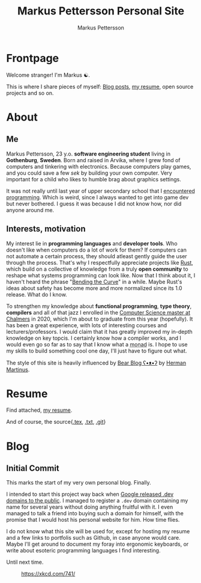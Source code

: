 #+TITLE: Markus Pettersson Personal Site
#+AUTHOR: Markus Pettersson

#+MACRO: abbr @@html:<abbr title="$2">$1</abbr>@@

#+HUGO_BASE_DIR: ../
#+OPTIONS: creator:t toc:nil

* Frontpage
:PROPERTIES:
:EXPORT_TITLE: Home
:EXPORT_HUGO_SECTION: /
:EXPORT_FILE_NAME: _index
:END:

Welcome stranger!
I'm Markus ☯.

This is where I share pieces of myself: [[/blog][Blog posts]], [[/resume][my resume]], open source projects and so on.

* About
:PROPERTIES:
:EXPORT_TITLE: About
:EXPORT_HUGO_SECTION: /
:EXPORT_FILE_NAME: about
:EXPORT_HUGO_MENU: :menu main
:END:
** Me
Markus Pettersson, 23 y.o. *software engineering student* living in *Gothenburg*, *Sweden*.
Born and raised in Arvika, where I grew fond of computers and tinkering with electronics.
Because computers play games, and you could save a few /sek/ by building your own computer.
Very important for a child who likes to humble brag about graphics settings.

It was not really until last year of upper secondary school that I {{{abbr(encountered programming, Wrote my first line of code)}}}.
Which is weird, since I always wanted to get into game dev but never bothered.
I guess it was because I did not know how, nor did anyone around me.

** Interests, motivation
My interest lie in *programming languages* and *developer tools*.
Who doesn't like when computers do a lot of work for them?
If computers can not automate a certain process, they should atleast gently guide the user through the process.
That's why I respectfully appreciate projects like [[https://www.rust-lang.org/][Rust]], which build on a collective of knowledge from a truly *open community* to reshape what systems programming can look like.
Now that I think about it, I haven't heard the phrase "[[https://www.youtube.com/watch?v=LazvK39Oc4U][Bending the Curve]]" in a while.
Maybe Rust's ideas about safety has become more and more normalized since its 1.0 release.
What do I know.

To strengthen my knowledge about *functional programming*, *type theory*, *compilers* and all of that jazz I enrolled in the [[https://www.chalmers.se/en/education/programmes/masters-info/pages/computer-science-algorithms-languages-and-logic.aspx][Computer Science master at Chalmers]] in 2020, which I'm about to graduate from this year (hopefully).
It has been a great experience, with lots of interesting courses and lecturers/professors.
I would claim that it has greatly improved my in-depth knowledge on key topcis.
I certainly know how a compiler works, and I would even go so far as to say that I know what a {{{abbr(monad, A monad is just a monoid in the category of endofunctors\, also known as a 'burrito' among domain experts.)}}} is. I hope to use my skills to build something cool one day, I'll just have to figure out what.

The style of this site is heavily influenced by [[https://bearblog.dev/][Bear Blog ʕ•ᴥ•ʔ]] by [[https://herman.bearblog.dev/][Herman Martinus]].

* Resume
:PROPERTIES:
:EXPORT_TITLE: Resume
:EXPORT_HUGO_SECTION: /
:EXPORT_FILE_NAME: resume
:EXPORT_HUGO_MENU: :menu main
:END:

Find attached, [[file:~/Projects/me/site/static/cv.pdf][my resume]].

And of course, the source{[[/cv.tex][.tex]], [[/cv.txt][.txt]], [[https://github.com/MarkusPettersson98/cv][.git]]}

* Blog
:PROPERTIES:
:EXPORT_TITLE: Blog
:EXPORT_HUGO_SECTION: /blog
:END:
** Initial Commit
:PROPERTIES:
:EXPORT_FILE_NAME: initial-commit
:EXPORT_DATE: 2022-02-10
:END:
This marks the start of my very own personal blog. Finally.

I intended to start this project way back when [[https://blog.google/technology/developers/hello-dev/][Google released .dev domains to the public]].
I managed to register a =.dev= domain containing my name for several years without doing anything fruitful with it. I even managed to talk a friend into buying such a domain for himself, with the promise that I would host his personal website for him. How time flies.

I do not know what this site will be used for, except for hosting my resume and a few links to portfolis such as Github, in case anyone would care.
Maybe I'll get around to document my foray into ergonomic keyboards, or write about esoteric programming languages I find interesting.

Until next time.

#+CAPTION: https://xkcd.com/741/
[[file:images/blog/initial-commit/xkcd.png]]
